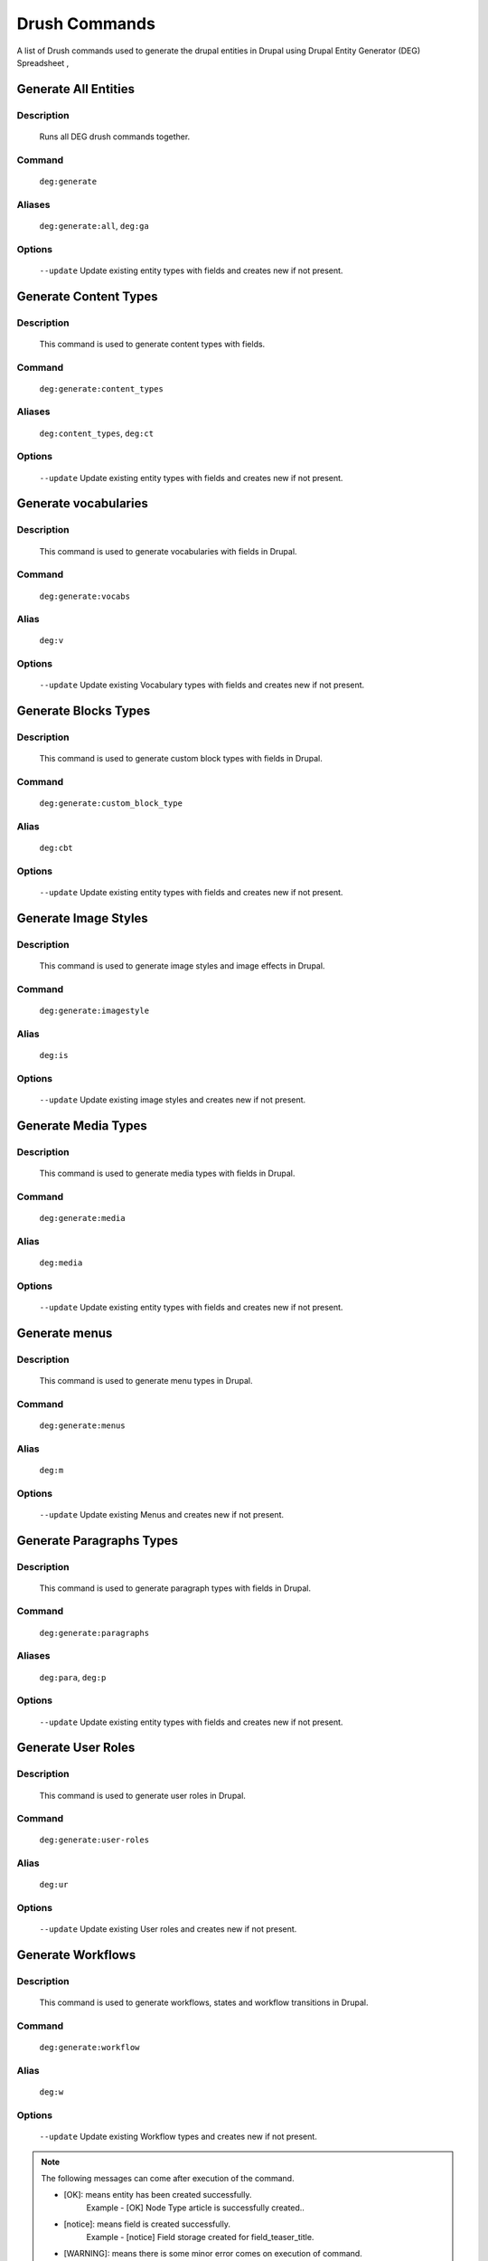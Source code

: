 .. _drush_commands_list:

Drush Commands
#######################
A list of Drush commands used to generate the drupal entities in Drupal using Drupal Entity Generator (DEG) Spreadsheet ,

Generate All Entities
**********************

**Description**
----------------
   Runs all DEG drush commands together.

**Command**
------------
   ``deg:generate``

**Aliases**
------------
   ``deg:generate:all``, ``deg:ga``

**Options**
--------------
    ``--update`` Update existing entity types with fields and creates new if not present.

.. raw:: html

   <hr style="border: 1px solid grey;">

Generate Content Types
**********************

**Description**
------------------
   This command is used to generate content types with fields.

**Command**
--------------
   ``deg:generate:content_types``

**Aliases**
--------------
   ``deg:content_types``, ``deg:ct``

**Options**
--------------
    ``--update`` Update existing entity types with fields and creates new if not present.

.. raw:: html

   <hr style="border: 1px solid grey;">

Generate vocabularies
**********************

**Description**
------------------
   This command is used to generate vocabularies with fields in Drupal.

**Command**
--------------
   ``deg:generate:vocabs``

**Alias**
--------------
    ``deg:v``

**Options**
--------------
    ``--update`` Update existing Vocabulary types with fields and creates new if not present.

.. raw:: html

   <hr style="border: 1px solid grey;">


Generate Blocks Types
**********************

**Description**
------------------
   This command is used to generate custom block types with fields in Drupal.

**Command**
--------------
   ``deg:generate:custom_block_type``

**Alias**
--------------
    ``deg:cbt``

**Options**
--------------
    ``--update`` Update existing entity types with fields and creates new if not present.

.. raw:: html

   <hr style="border: 1px solid grey;">


Generate Image Styles
**********************

**Description**
------------------
   This command is used to generate image styles and image effects in Drupal.

**Command**
--------------
   ``deg:generate:imagestyle``

**Alias**
--------------
    ``deg:is``

**Options**
--------------
    ``--update`` Update existing image styles and creates new if not present.

.. raw:: html

   <hr style="border: 1px solid grey;">

Generate Media Types
**********************

**Description**
------------------
   This command is used to generate media types with fields in Drupal.

**Command**
--------------
   ``deg:generate:media``

**Alias**
--------------
    ``deg:media``

**Options**
--------------
    ``--update`` Update existing entity types with fields and creates new if not present.

.. raw:: html

   <hr style="border: 1px solid grey;">


Generate menus
**********************

**Description**
------------------
   This command is used to generate menu types in Drupal.

**Command**
--------------
   ``deg:generate:menus``

**Alias**
--------------
    ``deg:m``

**Options**
--------------
    ``--update`` Update existing Menus and creates new if not present.

.. raw:: html

   <hr style="border: 1px solid grey;">


Generate Paragraphs Types
**************************

**Description**
------------------
   This command is used to generate paragraph types with fields in Drupal.

**Command**
--------------
   ``deg:generate:paragraphs``

**Aliases**
--------------
    ``deg:para``, ``deg:p``

**Options**
--------------
    ``--update`` Update existing entity types with fields and creates new if not present.

.. raw:: html

   <hr style="border: 1px solid grey;">


Generate User Roles
**********************

**Description**
------------------
   This command is used to generate user roles in Drupal.

**Command**
--------------
   ``deg:generate:user-roles``

**Alias**
--------------
    ``deg:ur``

**Options**
--------------
    ``--update`` Update existing User roles and creates new if not present.

.. raw:: html

   <hr style="border: 1px solid grey;">


Generate Workflows
**********************

**Description**
------------------
   This command is used to generate workflows, states and workflow transitions in Drupal.

**Command**
--------------
   ``deg:generate:workflow``

**Alias**
--------------
    ``deg:w``

**Options**
--------------
    ``--update`` Update existing Workflow types and creates new if not present.

.. raw:: html

   <hr style="border: 1px solid grey;">

.. Note::

   The following messages can come after execution of the command.

   * [OK]: means entity has been created successfully.
       Example - [OK] Node Type article is successfully created..
   * [notice]: means field is created successfully.
        Example -  [notice] Field storage created for field_teaser_title.
   * [WARNING]: means there is some minor error comes on execution of command.
        Example -  [WARNING] Alias for article is already present, skipping.

   * **[ERROR]: means there is some major error which is halting the execution of command.**

